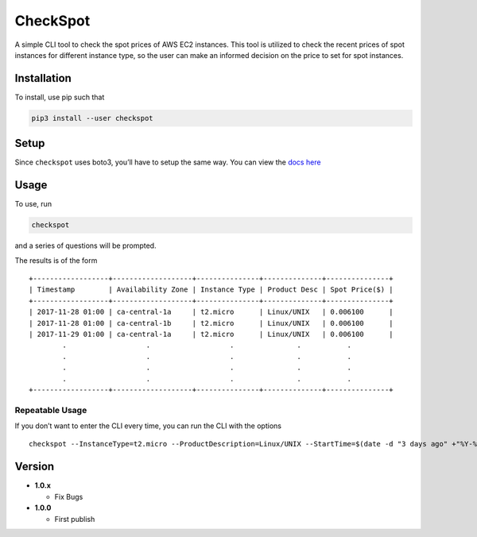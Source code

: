 CheckSpot
=========

A simple CLI tool to check the spot prices of AWS EC2 instances. This
tool is utilized to check the recent prices of spot instances for
different instance type, so the user can make an informed decision on
the price to set for spot instances.

Installation
------------

To install, use pip such that

.. code:: bash

    pip3 install --user checkspot

Setup
-----

Since ``checkspot`` uses boto3, you’ll have to setup the same way. You
can view the `docs
here <http://boto3.readthedocs.io/en/latest/guide/quickstart.html>`__

Usage
-----

To use, run

.. code:: bash

    checkspot

and a series of questions will be prompted.

The results is of the form

::

    +------------------+-------------------+---------------+--------------+---------------+
    | Timestamp        | Availability Zone | Instance Type | Product Desc | Spot Price($) |
    +------------------+-------------------+---------------+--------------+---------------+
    | 2017-11-28 01:00 | ca-central-1a     | t2.micro      | Linux/UNIX   | 0.006100      |
    | 2017-11-28 01:00 | ca-central-1b     | t2.micro      | Linux/UNIX   | 0.006100      |
    | 2017-11-29 01:00 | ca-central-1a     | t2.micro      | Linux/UNIX   | 0.006100      |
            .                   .                   .               .           .
            .                   .                   .               .           .
            .                   .                   .               .           .
            .                   .                   .               .           .
    +------------------+-------------------+---------------+--------------+---------------+

Repeatable Usage
~~~~~~~~~~~~~~~~

If you don’t want to enter the CLI every time, you can run the CLI with
the options

::

    checkspot --InstanceType=t2.micro --ProductDescription=Linux/UNIX --StartTime=$(date -d "3 days ago" +"%Y-%m-%d") --EndTime=$(date +"%Y-%m-%d")

Version
-------

-  **1.0.x**

   -  Fix Bugs

-  **1.0.0**

   -  First publish
